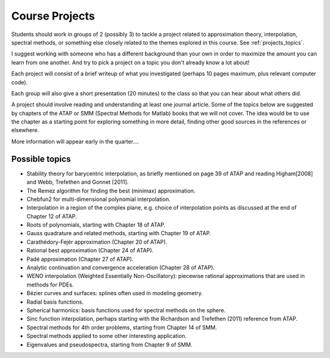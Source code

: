 
.. _projects:

Course Projects
==============

Students should work in groups of 2 (possibly 3) to tackle a project related to
approximation theory, interpolation, spectral methods, 
or something else closely related to the themes explored in this course.
See :ref:`projects_topics`.

I suggest working with someone who has a different background than your own
in order to maximize the amount you can learn from one another.
And try to pick a project on a topic you don't already know a lot about!

Each project will consist of a brief writeup of what you investigated
(perhaps 10 pages maximum, plus relevant computer code).

Each group will also give a short presentation (20 minutes) to the class so
that you can hear about what others did.

A project should involve reading and understanding at least one journal
article.  Some of the topics below are suggested by chapters of the ATAP
or SMM (Spectral Methods for Matlab)
books that we will not cover.  The idea would be to use the chapter as a
starting point for exploring something in more detail, finding other good
sources in the references or elsewhere.

More information will appear early in the quarter....

.. _projects_topics:

Possible topics
---------------

* Stability theory for barycentric interpolation, as briefly mentioned on
  page 39 of ATAP and reading Higham[2008] and Webb, Trefethen and Gonnet
  [2011].

* The Remez algorithm for finding the best (minimax) approximation.

* Chebfun2 for multi-dimensional polynomial interpolation.

* Interpolation in a region of the complex plane, e.g. choice of
  interpolation points as discussed at the end of Chapter 12 of ATAP.

* Roots of polynomials, starting with Chapter 18 of ATAP.

* Gauss quadrature and related methods, starting with Chapter 19 of ATAP.

* Carathédory-Fejér approximation (Chapter 20 of ATAP).

* Rational best approximation (Chapter 24 of ATAP).

* Padé approximation (Chapter 27 of ATAP).

* Analytic continuation and convergence acceleration (Chapter 28 of ATAP).

* WENO interpolation (Weighted Essentially Non-Oscillatory):  piecewise rational
  approximations that are used in methods for PDEs.

* Bézier curves and surfaces: splines often used in modeling geometry.

* Radial basis functions.

* Spherical harmonics: basis functions used for spectral methods on the
  sphere.

* Sinc function interpolation, perhaps starting with the Richardson and
  Trefethen (2011) reference from ATAP.

* Spectral methods for 4th order problems, starting from Chapter 14 of SMM.

* Spectral methods applied to some other interesting application.

* Eigenvalues and pseudospectra, starting from Chapter 9 of SMM.


